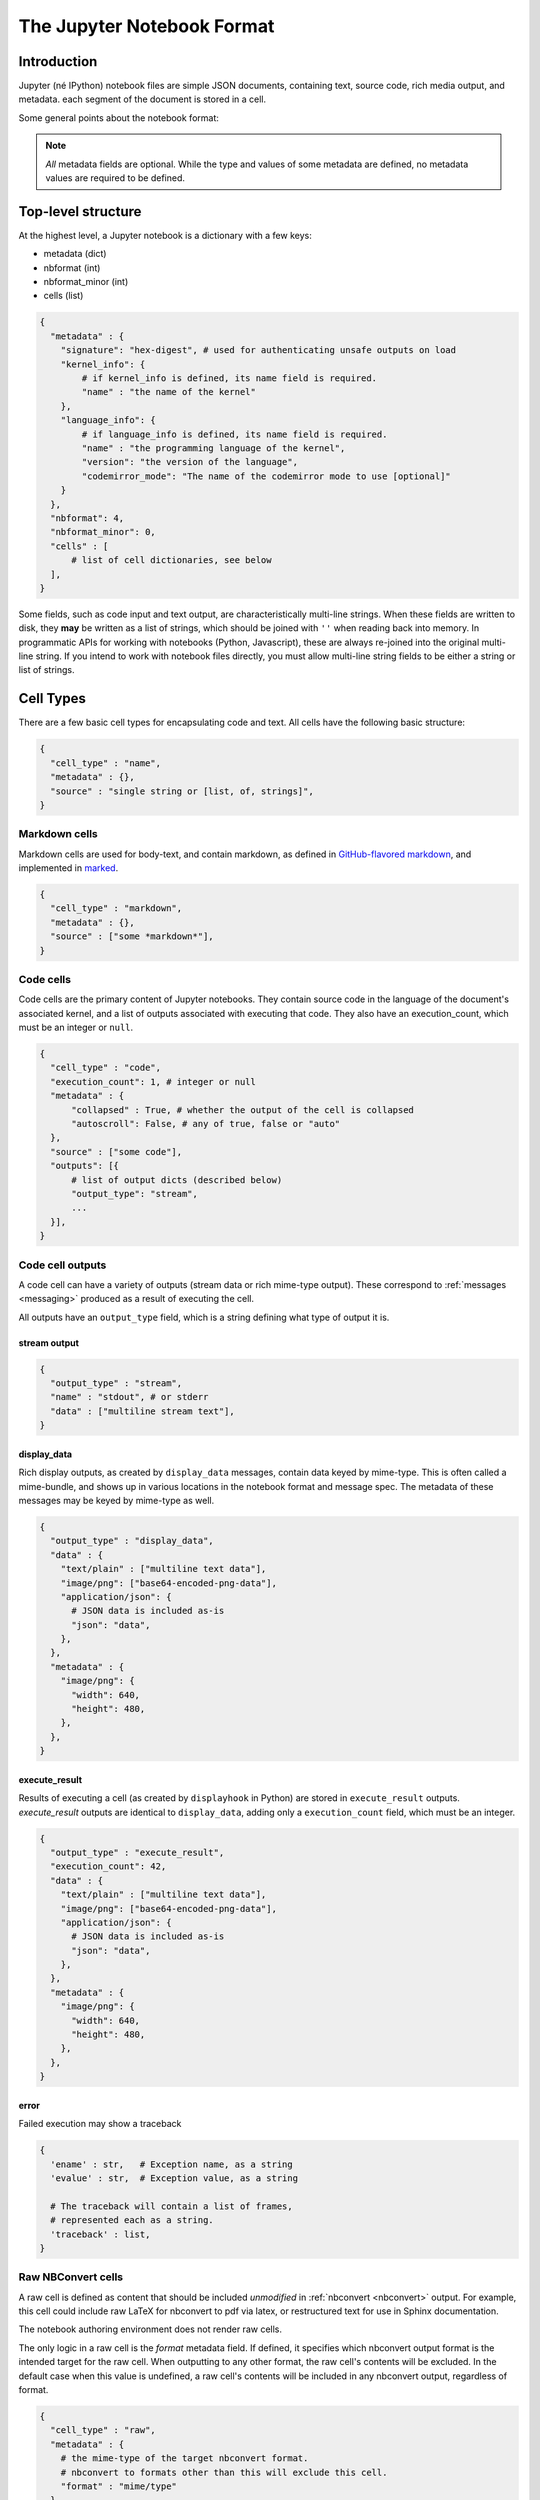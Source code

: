 .. _nbformat:

===========================
The Jupyter Notebook Format
===========================

Introduction
============

Jupyter (né IPython) notebook files are simple JSON documents,
containing text, source code, rich media output, and metadata.
each segment of the document is stored in a cell.

Some general points about the notebook format:

.. note::

    *All* metadata fields are optional.
    While the type and values of some metadata are defined,
    no metadata values are required to be defined.


Top-level structure
===================

At the highest level, a Jupyter notebook is a dictionary with a few keys:

- metadata (dict)
- nbformat (int)
- nbformat_minor (int)
- cells (list)

.. sourcecode:: python

    {
      "metadata" : {
        "signature": "hex-digest", # used for authenticating unsafe outputs on load
        "kernel_info": {
            # if kernel_info is defined, its name field is required.
            "name" : "the name of the kernel"
        },
        "language_info": {
            # if language_info is defined, its name field is required.
            "name" : "the programming language of the kernel",
            "version": "the version of the language",
            "codemirror_mode": "The name of the codemirror mode to use [optional]"
        }
      },
      "nbformat": 4,
      "nbformat_minor": 0,
      "cells" : [
          # list of cell dictionaries, see below
      ],
    }

Some fields, such as code input and text output, are characteristically multi-line strings.
When these fields are written to disk, they **may** be written as a list of strings,
which should be joined with ``''`` when reading back into memory.
In programmatic APIs for working with notebooks (Python, Javascript),
these are always re-joined into the original multi-line string.
If you intend to work with notebook files directly,
you must allow multi-line string fields to be either a string or list of strings.


Cell Types
==========

There are a few basic cell types for encapsulating code and text.
All cells have the following basic structure:

.. sourcecode:: python

    {
      "cell_type" : "name",
      "metadata" : {},
      "source" : "single string or [list, of, strings]",
    }


Markdown cells
--------------

Markdown cells are used for body-text, and contain markdown,
as defined in `GitHub-flavored markdown`_, and implemented in marked_.

.. _GitHub-flavored markdown: https://help.github.com/articles/github-flavored-markdown
.. _marked: https://github.com/chjj/marked

.. sourcecode:: python

    {
      "cell_type" : "markdown",
      "metadata" : {},
      "source" : ["some *markdown*"],
    }

.. versionchanged:: nbformat 4.0

    Heading cells have been removed, in favor of simple headings in markdown.


Code cells
----------

Code cells are the primary content of Jupyter notebooks.
They contain source code in the language of the document's associated kernel,
and a list of outputs associated with executing that code.
They also have an execution_count, which must be an integer or ``null``.

.. sourcecode:: python

    {
      "cell_type" : "code",
      "execution_count": 1, # integer or null
      "metadata" : {
          "collapsed" : True, # whether the output of the cell is collapsed
          "autoscroll": False, # any of true, false or "auto"
      },
      "source" : ["some code"],
      "outputs": [{
          # list of output dicts (described below)
          "output_type": "stream",
          ...
      }],
    }

.. versionchanged:: nbformat 4.0

    ``input`` was renamed to ``source``, for consistency among cell types.

.. versionchanged:: nbformat 4.0

    ``prompt_number`` renamed to ``execution_count``

Code cell outputs
-----------------

A code cell can have a variety of outputs (stream data or rich mime-type output).
These correspond to :ref:`messages <messaging>` produced as a result of executing the cell.

All outputs have an ``output_type`` field,
which is a string defining what type of output it is.


stream output
*************

.. sourcecode:: python

    {
      "output_type" : "stream",
      "name" : "stdout", # or stderr
      "data" : ["multiline stream text"],
    }

.. versionchanged:: nbformat 4.0

    The keys ``stream`` and ``text`` were changed to ``name`` and ``data`` to match
    the stream message specification.


display_data
************

Rich display outputs, as created by ``display_data`` messages,
contain data keyed by mime-type. This is often called a mime-bundle,
and shows up in various locations in the notebook format and message spec.
The metadata of these messages may be keyed by mime-type as well.



.. sourcecode:: python

    {
      "output_type" : "display_data",
      "data" : {
        "text/plain" : ["multiline text data"],
        "image/png": ["base64-encoded-png-data"],
        "application/json": {
          # JSON data is included as-is
          "json": "data",
        },
      },
      "metadata" : {
        "image/png": {
          "width": 640,
          "height": 480,
        },
      },
    }


.. versionchanged:: nbformat 4.0

    ``application/json`` output is no longer double-serialized into a string.

.. versionchanged:: nbformat 4.0

    mime-types are used for keys, instead of a combination of short names (``text``)
    and mime-types, and are stored in a ``data`` key, rather than the top-level.
    i.e. ``output.data['image/png']`` instead of ``output.png``.


execute_result
**************

Results of executing a cell (as created by ``displayhook`` in Python)
are stored in ``execute_result`` outputs.
`execute_result` outputs are identical to ``display_data``,
adding only a ``execution_count`` field, which must be an integer.

.. sourcecode:: python

    {
      "output_type" : "execute_result",
      "execution_count": 42,
      "data" : {
        "text/plain" : ["multiline text data"],
        "image/png": ["base64-encoded-png-data"],
        "application/json": {
          # JSON data is included as-is
          "json": "data",
        },
      },
      "metadata" : {
        "image/png": {
          "width": 640,
          "height": 480,
        },
      },
    }

.. versionchanged:: nbformat 4.0

    ``pyout`` renamed to ``execute_result``

.. versionchanged:: nbformat 4.0

    ``prompt_number`` renamed to ``execution_count``


error
*****

Failed execution may show a traceback

.. sourcecode:: python

    {
      'ename' : str,   # Exception name, as a string
      'evalue' : str,  # Exception value, as a string

      # The traceback will contain a list of frames,
      # represented each as a string.
      'traceback' : list,
    }

.. versionchanged:: nbformat 4.0

    ``pyerr`` renamed to ``error``


.. _raw nbconvert cells:

Raw NBConvert cells
-------------------

A raw cell is defined as content that should be included *unmodified* in :ref:`nbconvert <nbconvert>` output.
For example, this cell could include raw LaTeX for nbconvert to pdf via latex,
or restructured text for use in Sphinx documentation.

The notebook authoring environment does not render raw cells.

The only logic in a raw cell is the `format` metadata field.
If defined, it specifies which nbconvert output format is the intended target
for the raw cell. When outputting to any other format,
the raw cell's contents will be excluded.
In the default case when this value is undefined,
a raw cell's contents will be included in any nbconvert output,
regardless of format.

.. sourcecode:: python

    {
      "cell_type" : "raw",
      "metadata" : {
        # the mime-type of the target nbconvert format.
        # nbconvert to formats other than this will exclude this cell.
        "format" : "mime/type"
      },
      "source" : ["some nbformat mime-type data"]
    }

Metadata
========

Metadata is a place that you can put arbitrary JSONable information about
your notebook, cell, or output. Because it is a shared namespace,
any custom metadata should use a sufficiently unique namespace,
such as `metadata.kaylees_md.foo = "bar"`.

Metadata fields officially defined for Jupyter notebooks are listed here:

Notebook metadata
-----------------

The following metadata keys are defined at the notebook level:

=========== =============== ==============
Key         Value           Interpretation
=========== =============== ==============
kernelspec  dict            A :ref:`kernel specification <kernelspecs>`
signature   str             A hashed :ref:`signature <notebook_security>` of the notebook
=========== =============== ==============


Cell metadata
-------------

The following metadata keys are defined at the cell level:

=========== =============== ==============
Key         Value           Interpretation
=========== =============== ==============
collapsed   bool            Whether the cell's output container should be collapsed
autoscroll  bool or 'auto'  Whether the cell's output is scrolled, unscrolled, or autoscrolled
deletable   bool            If False, prevent deletion of the cell
format      'mime/type'     The mime-type of a :ref:`Raw NBConvert Cell <raw nbconvert cells>`
name        str             A name for the cell. Should be unique
tags        list of str     A list of string tags on the cell. Commas are not allowed in a tag
=========== =============== ==============

Output metadata
---------------

The following metadata keys are defined for code cell outputs:

=========== =============== ==============
Key         Value           Interpretation
=========== =============== ==============
isolated    bool            Whether the output should be isolated into an IFrame
=========== =============== ==============
